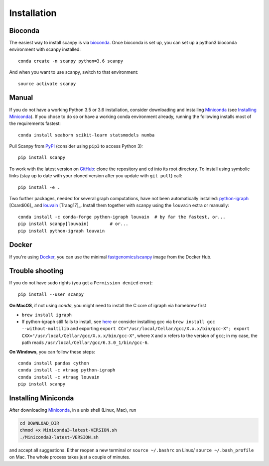 Installation
------------

Bioconda
~~~~~~~~

The easiest way to install scanpy is via bioconda_. Once bioconda
is set up, you can set up a python3 bioconda environment with scanpy
installed::

    conda create -n scanpy python=3.6 scanpy

And when you want to use scanpy, switch to that environment::

    source activate scanpy

Manual
~~~~~~

If you do not have a working Python 3.5 or 3.6 installation, consider
downloading and installing Miniconda_ (see `Installing Miniconda`_).
If you chose to do so or have a working conda environment already,
running the following installs most of the requirements fastest::

    conda install seaborn scikit-learn statsmodels numba

Pull Scanpy from `PyPI <https://pypi.org/project/scanpy>`__ (consider using ``pip3`` to access Python 3)::

    pip install scanpy

To work with the latest version on `GitHub
<https://github.com/theislab/scanpy>`__: clone the repository and ``cd`` into
its root directory. To install using symbolic links (stay up to date with your
cloned version after you update with ``git pull``) call::

    pip install -e .

Two further packages, needed for several graph computations, have not been
automatically installed: `python-igraph <http://igraph.org/python/>`__ [Csardi06]_
and `louvain <https://github.com/vtraag/louvain-igraph>`__ [Traag17]_.
Install them together with scanpy using the ``louvain`` extra or manually::

    conda install -c conda-forge python-igraph louvain  # by far the fastest, or...
    pip install scanpy[louvain]        # or...
    pip install python-igraph louvain


Docker
~~~~~~

If you're using Docker_, you can use the minimal `fastgenomics/scanpy`_ image from the Docker Hub.

.. _Docker: https://en.wikipedia.org/wiki/Docker_(software)
.. _fastgenomics/scanpy: https://hub.docker.com/r/fastgenomics/scanpy
.. _bioconda: https://bioconda.github.io/

Trouble shooting
~~~~~~~~~~~~~~~~

If you do not have sudo rights (you get a ``Permission denied`` error)::

    pip install --user scanpy

**On MacOS**, if not using `conda`, you might need to install the C core of igraph via homebrew first

- ``brew install igraph``
- If python-igraph still fails to install, see `here <https://stackoverflow.com/questions/29589696/problems-compiling-c-core-of-igraph-with-python-2-7-9-anaconda-2-2-0-on-mac-osx>`__ or consider installing gcc via ``brew install gcc --without-multilib`` and exporting ``export CC="/usr/local/Cellar/gcc/X.x.x/bin/gcc-X"; export CXX="/usr/local/Cellar/gcc/X.x.x/bin/gcc-X"``, where ``X`` and ``x`` refers to the version of ``gcc``; in my case, the path reads ``/usr/local/Cellar/gcc/6.3.0_1/bin/gcc-6``.

**On Windows**, you can follow these steps::

    conda install pandas cython
    conda install -c vtraag python-igraph
    conda install -c vtraag louvain
    pip install scanpy


Installing Miniconda
~~~~~~~~~~~~~~~~~~~~

After downloading Miniconda_, in a unix shell (Linux, Mac), run

.. code:: shell

    cd DOWNLOAD_DIR
    chmod +x Miniconda3-latest-VERSION.sh
    ./Miniconda3-latest-VERSION.sh

and accept all suggestions. Either reopen a new terminal or ``source ~/.bashrc`` on Linux/ ``source ~/.bash_profile`` on Mac. The whole process takes just a couple of minutes.

.. _Miniconda: http://conda.pydata.org/miniconda.html
